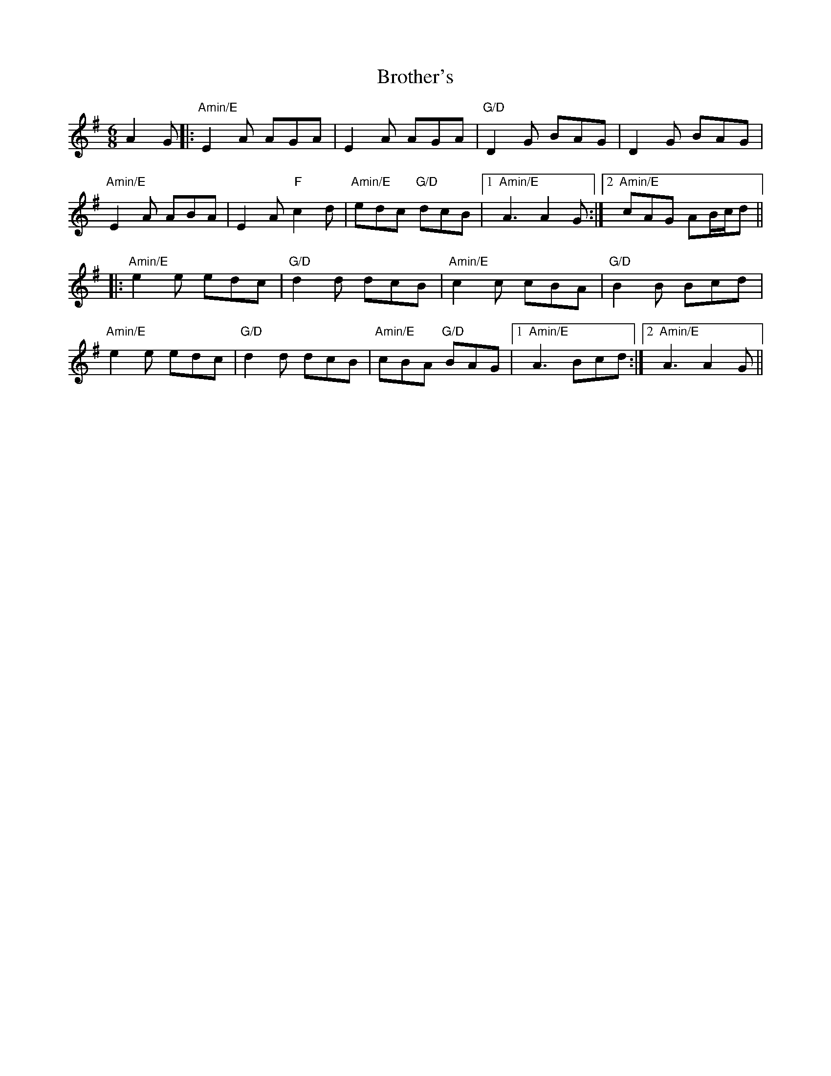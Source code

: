 X: 5297
T: Brother's
R: jig
M: 6/8
K: Adorian
A2G|:"Amin/E" E2A AGA|E2A AGA|"G/D" D2G BAG|D2G BAG|
"Amin/E" E2A ABA|E2A "F"c2d|"Amin/E" edc "G/D" dcB|1 "Amin/E" A3 A2G:|2 "Amin/E" cAG AB/c/d||
|:"Amin/E" e2e edc|"G/D" d2d dcB|"Amin/E" c2 c cBA|"G/D" B2 B Bcd|
"Amin/E" e2e edc|"G/D" d2d dcB|"Amin/E" cBA "G/D" BAG|1 "Amin/E" A3 Bcd:|2 "Amin/E" A3 A2G||


